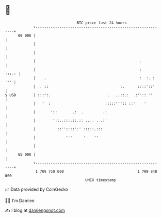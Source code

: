 * 👋

#+begin_example
                                    BTC price last 24 hours                    
                +------------------------------------------------------------+ 
         69 000 |                                                            | 
                |                                                            | 
                |                                                            | 
                |                                                .           | 
                |                                                :     :::.: | 
                |    .                                           :  :. : ''' | 
                |  . ::                                 :.      ::::'::'     | 
   $ USD        | :::':.                          .   ..::.:  .:'':: ''      | 
                |   '  :                         :::::''':: ::'    '         | 
                |       '::       .:  .         .:                           | 
                |        '::..:::.::.:: .... . .:'                           | 
                |          ::''::::':' :::::.:::                             | 
                |              '''     '    ''                               | 
                |                                                            | 
         65 000 |                                                            | 
                +------------------------------------------------------------+ 
                 1 709 750 000                                  1 709 840 000  
                                        UNIX timestamp                         
#+end_example
📈 Data provided by CoinGecko

🧑‍💻 I'm Damien

✍️ I blog at [[https://www.damiengonot.com][damiengonot.com]]
